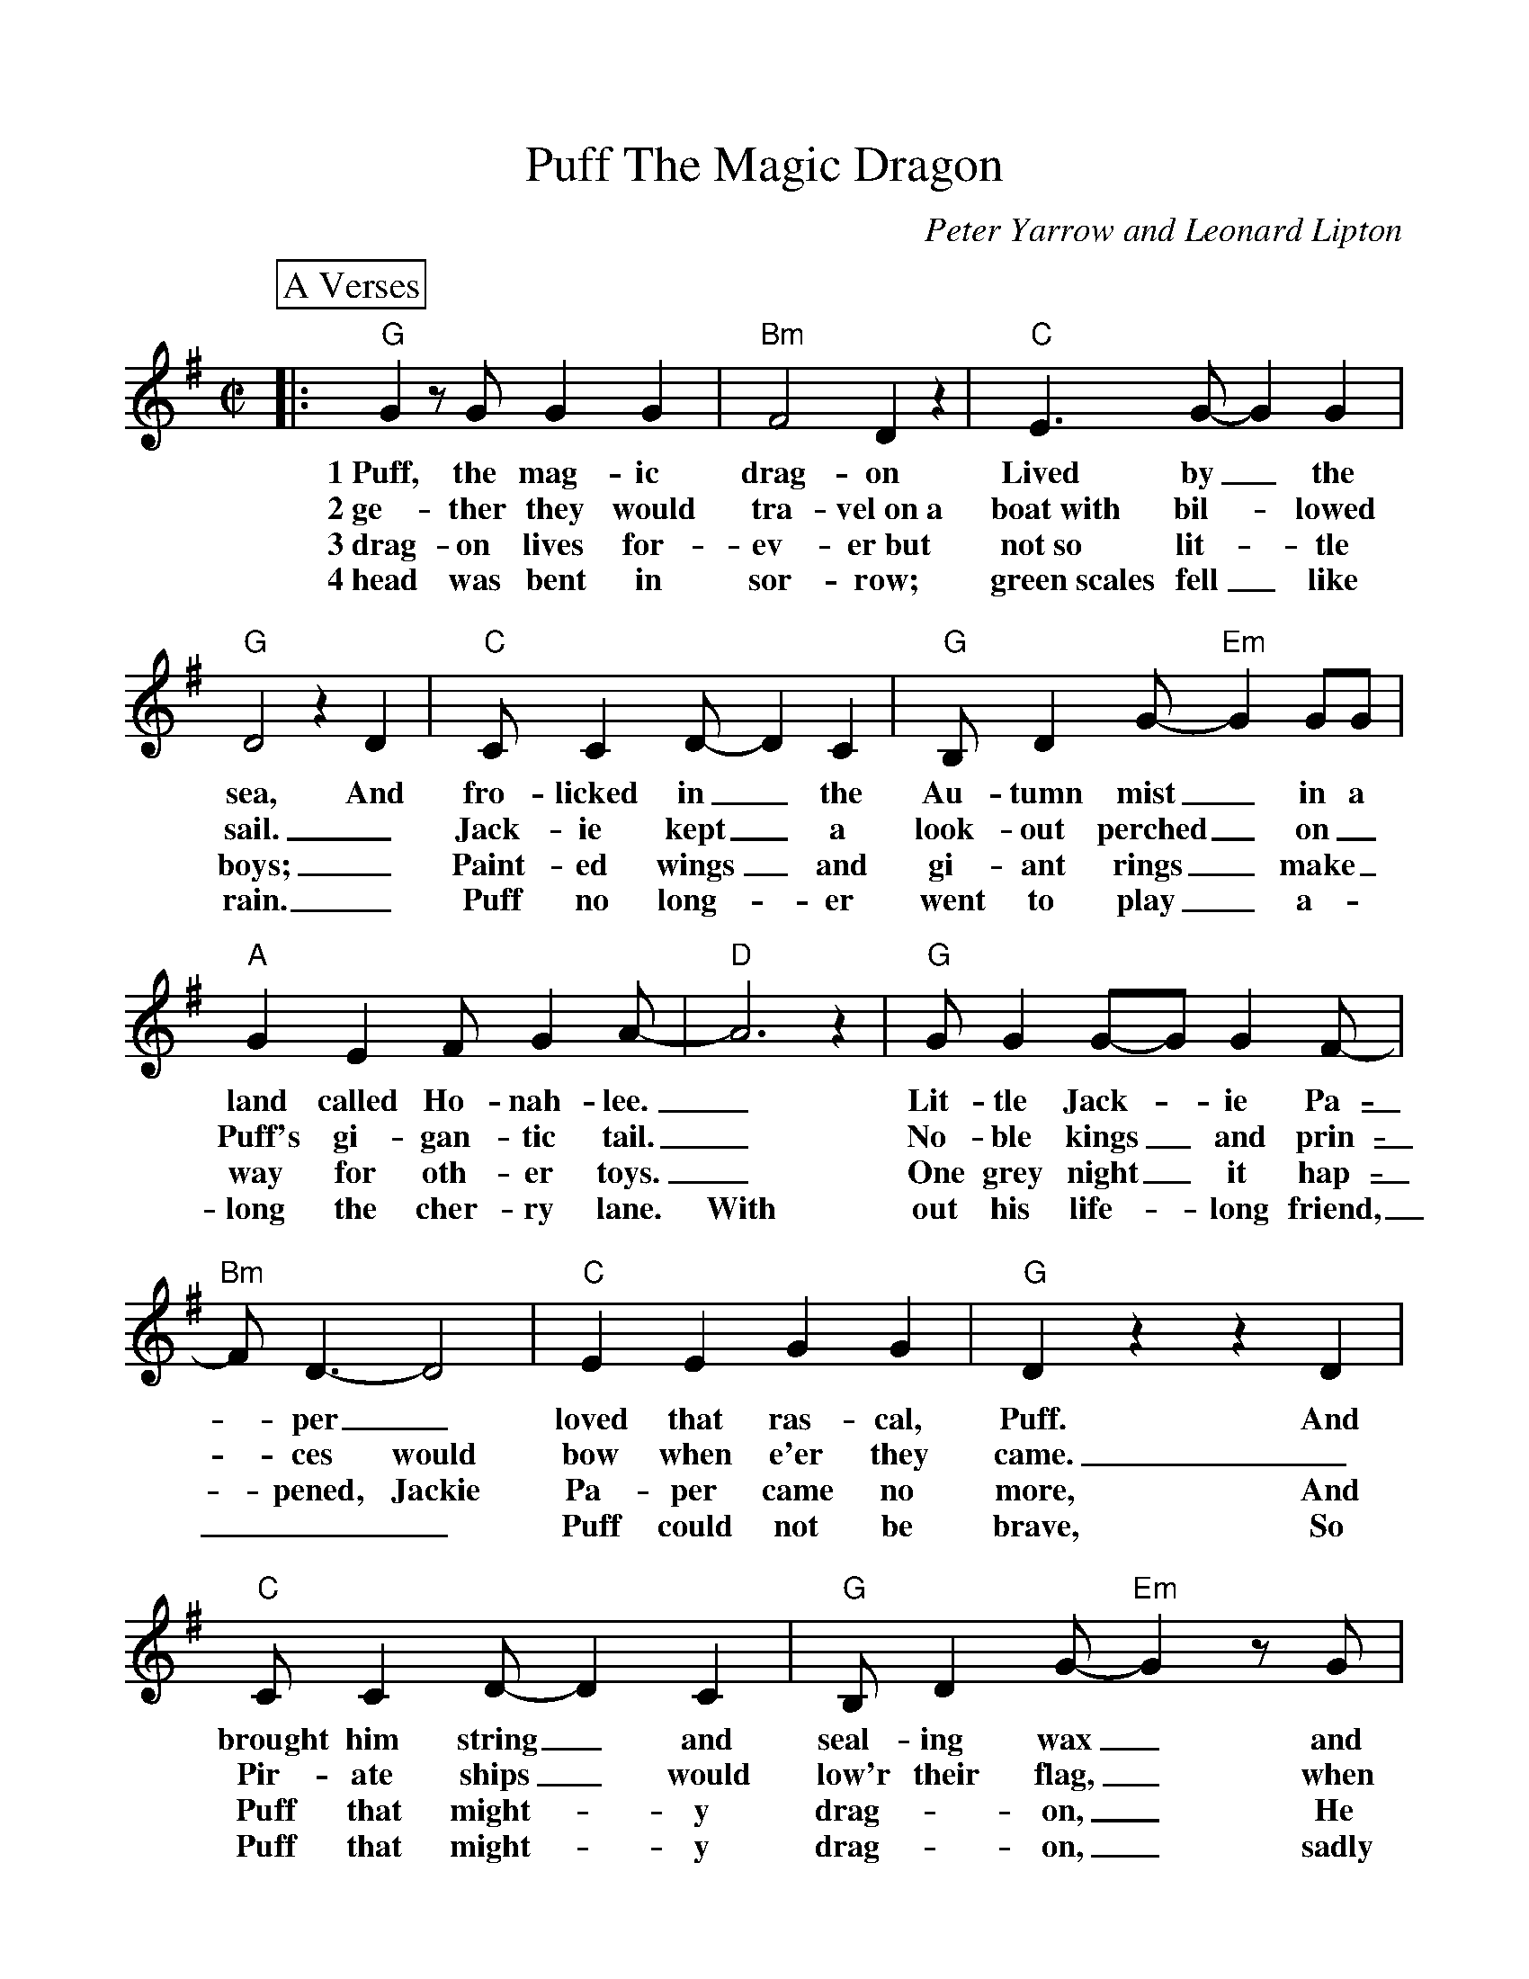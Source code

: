 %Scale the output
%%scale 1.0
%format bracinho.fmt
%%format dulcimer.fmt
%format chordsGCEA.fmt
%%titletrim false
% %%header Some header text
% %%footer "Copyright \u00A9 2012 Example of Copyright"
%%staffsep 60pt %between systems
%%sysstaffsep 60pt %between staves of a system
X:1
T:Puff The Magic Dragon
C:Peter Yarrow and Leonard Lipton
M:C|    %(3/4, 4/4, 6/8)
L:1/4    %(1/8, 1/4)
V:1 clef=treble
%%continueall 1
%%partsbox 1
%%writehistory 1
K:G    %(D, C)
P:A Verses
|:"G" G z/2 G/2 G G|"Bm"F2 D z|"C"E3/2 G/2-G G|"G"D2 z D
w:1~Puff, the mag-ic drag-on Lived by_ the sea, And
w:2~ge-ther they would tra-vel~on~a boat~with bil-_lowed sail._
w:3~drag-on lives for-ev-er~but not~so lit-_tle boys;_
w:4~head was bent in sor-row; green~scales fell_ like rain._
|"C"C/2 C D/2-D C|"G"B,/2 D G/2-"Em"G G/2G/2|"A"G E F/2 G A/2-|"D"A3 z
w:fro-licked in_ the Au-tumn mist_ in a land called Ho-nah-lee._
w:Jack-ie kept_ a look-out perched_ on_ Puff's gi-gan-tic tail._
w:Paint-ed wings_ and gi-ant rings_ make_ way for oth-er toys._
w:Puff no long-_er went to play_ a-_long the cher-ry lane. With
|"G"G/2 G G/2-G/2 G F/2-|"Bm"F/2 D3/2-D2|"C"E E G G|"G"D z z D
w:Lit-tle Jack-_ie Pa-_per_ loved that ras-cal, Puff. And
w:No-ble kings_ and prin-_ces would bow  when e'er they came._
w:One grey night_ it hap-_pened, Jackie Pa-per came no more, And
w:out his life-_long friend,___ Puff could not be brave, So
|"C"C/2 C D/2-D C|"G"B,/2 D G/2-"Em"G z/2 G/2|"A7"E/2 G F/2-"D"F A|"G"G z "D7"F z
w:brought him string_ and seal-ing wax_ and oth-er fan-_cy stuff. Oh,
w:Pir-ate ships_ would low'r their flag,_ when Puff roared out_ his name. Oh,
w:Puff that might-_y drag-_on,_ He ceased his fear-_less roar. Oh,
w:Puff that might-_y drag-_on,_ sadly slipped in-to_ his cave. Oh,
P:B Chorus
|"G"G z G/2 G G|"Bm"F2 D z|"C"E3/2 G/2-"C"G G|"G"D2 z D
w:Puff, the mag-ic drag-on lived by_ the sea, and
|"C"C/2 C D/2-D C|"G"B,/2 D G/2-"Em"G G/2G/2|"A"G E F/2 G A/2-|"D"A3 z
w:frol-icked in_ the Au-umn mist_ in a land called Ho-nah-lee._
|"G"G z/2 G/2 G G|"Bm"F2 D z|"C"E3/2 G/2-G G|D2 z D
w:Puff, the mag-ic drag-on lived by_ the sea, and
|"C"C/2 C D/2-D C|"G"B,/2 D G/2-"Em"G G/2G/2
w:frol-icked in_ the Au-tumn mist_ in a
|1,2,3 "A7"E G "D7"F A|"G"G2 "D7"z z/2 A/2:|4 "A7"E2 G2|"D"F2 A2|"G"G4-G2 z2||
w:land called Ho-nah-lee. To- land called Ho-Nah-Lee._
